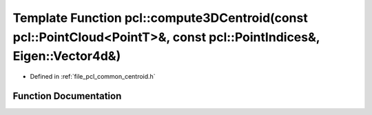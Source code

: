 .. _exhale_function_namespacepcl_1a202572bfcc54d5262fb2ab3a695d7682:

Template Function pcl::compute3DCentroid(const pcl::PointCloud<PointT>&, const pcl::PointIndices&, Eigen::Vector4d&)
====================================================================================================================

- Defined in :ref:`file_pcl_common_centroid.h`


Function Documentation
----------------------


.. doxygenfunction:: pcl::compute3DCentroid(const pcl::PointCloud<PointT>&, const pcl::PointIndices&, Eigen::Vector4d&)
